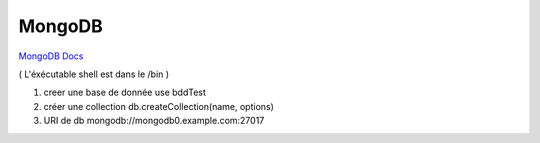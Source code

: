 .. index::
   single: MongoDB; 

MongoDB
===================

`MongoDB Docs`_

.. _`MongoDB Docs`: https://docs.mongodb.com/

( L'éxécutable shell est dans le /bin ) 

1. creer une base de donnée 
   use bddTest
   
2. créer une collection
   db.createCollection(name, options)
   
3. URI de db
   mongodb://mongodb0.example.com:27017

   
